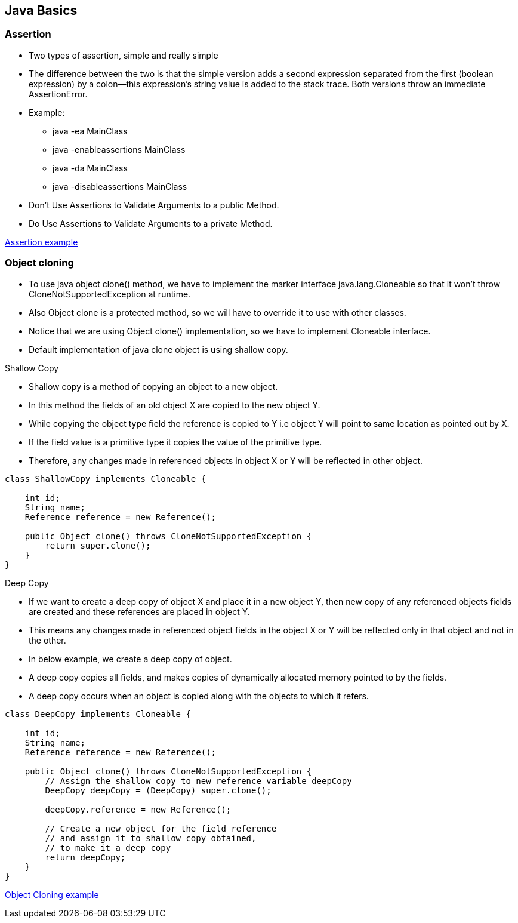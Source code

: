 <<<

== Java Basics

=== Assertion

* Two types of assertion, simple and really simple
* The difference between the two is that the simple version adds a second expression separated from the first (boolean expression) by a colon—this expression's string value is added to the stack trace.
Both versions throw an immediate AssertionError.
* Example:
** java -ea MainClass
** java -enableassertions MainClass
** java -da MainClass
** java -disableassertions MainClass
* Don’t Use Assertions to Validate Arguments to a public Method.
* Do Use Assertions to Validate Arguments to a private Method.

https://github.com/muku3011/LearnByExample/blob/master/CoreJava/src/main/java/com/topics/assertion/AssertionExample.java[Assertion example]

=== Object cloning

* To use java object clone() method, we have to implement the marker interface java.lang.Cloneable so that it won’t throw CloneNotSupportedException at runtime.
* Also Object clone is a protected method, so we will have to override it to use with other classes.
* Notice that we are using Object clone() implementation, so we have to implement Cloneable interface.
* Default implementation of java clone object is using shallow copy.

.Shallow Copy
* Shallow copy is a method of copying an object to a new object.
* In this method the fields of an old object X are copied to the new object Y.
* While copying the object type field the reference is copied to Y i.e object Y will point to same location as pointed out by X.
* If the field value is a primitive type it copies the value of the primitive type.
* Therefore, any changes made in referenced objects in object X or Y will be reflected in other object.
[source,java]
----
class ShallowCopy implements Cloneable {

    int id;
    String name;
    Reference reference = new Reference();

    public Object clone() throws CloneNotSupportedException {
        return super.clone();
    }
}
----

.Deep Copy
* If we want to create a deep copy of object X and place it in a new object Y, then new copy of any referenced objects fields are created and these references are placed in object Y.
* This means any changes made in referenced object fields in the object X or Y will be reflected only in that object and not in the other.
* In below example, we create a deep copy of object.
* A deep copy copies all fields, and makes copies of dynamically allocated memory pointed to by the fields.
* A deep copy occurs when an object is copied along with the objects to which it refers.
[source,java]
----
class DeepCopy implements Cloneable {

    int id;
    String name;
    Reference reference = new Reference();

    public Object clone() throws CloneNotSupportedException {
        // Assign the shallow copy to new reference variable deepCopy
        DeepCopy deepCopy = (DeepCopy) super.clone();

        deepCopy.reference = new Reference();

        // Create a new object for the field reference
        // and assign it to shallow copy obtained,
        // to make it a deep copy
        return deepCopy;
    }
}
----

https://github.com/muku3011/LearnByExample/tree/master/CoreJava/src/main/java/com/topics/cloning[Object Cloning example]